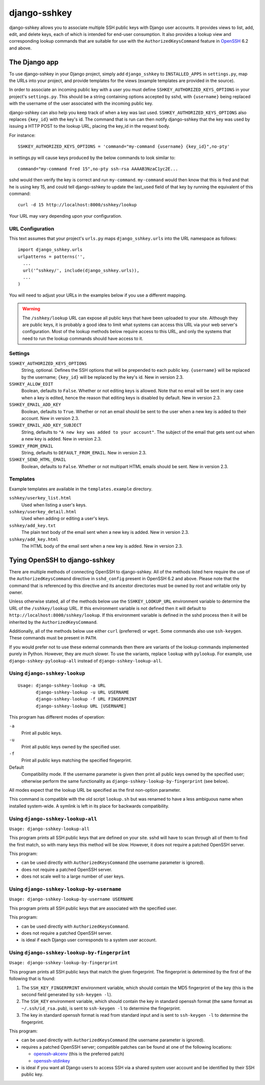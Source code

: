 =============
django-sshkey
=============

django-sshkey allows you to associate multiple SSH public keys with Django
user accounts.  It provides views to list, add, edit, and delete keys, each of
which is intended for end-user consumption.  It also provides a lookup view
and corresponding lookup commands that are suitable for use with the
``AuthorizedKeysCommand`` feature in OpenSSH_ 6.2 and above.

The Django app
==============

To use django-sshkey in your Django project, simply add ``django_sshkey`` to
``INSTALLED_APPS`` in ``settings.py``, map the URLs into your project, and
provide templates for the views (example templates are provided in the source).

In order to associate an incoming public key with a user you must define
``SSHKEY_AUTHORIZED_KEYS_OPTIONS`` in your project's ``settings.py``.  This
should be a string containing options accepted by sshd, with ``{username}``
being replaced with the username of the user associated with the incoming
public key.

django-sshkey can also help you keep track of when a key was last used.
``SSHKEY_AUTHORIZED_KEYS_OPTIONS`` also replaces ``{key_id}`` with the key's
id.  The command that is run can then notify django-sshkey that the key was used
by issuing a HTTP POST to the lookup URL, placing the key_id in the request
body.

For instance::

  SSHKEY_AUTHORIZED_KEYS_OPTIONS = 'command="my-command {username} {key_id}",no-pty'

in settings.py will cause keys produced by the below commands to look similar
to::

  command="my-command fred 15",no-pty ssh-rsa AAAAB3NzaC1yc2E...

sshd would then verify the key is correct and run ``my-command``.
``my-command`` would then know that this is fred and that he is using key 15,
and could tell django-sshkey to update the last_used field of that key by
running the equivalent of this command::

  curl -d 15 http://localhost:8000/sshkey/lookup

Your URL may vary depending upon your configuration.

URL Configuration
-----------------

This text assumes that your project's ``urls.py`` maps ``django_sshkey.urls``
into the URL namespace as follows::

  import django_sshkey.urls
  urlpatterns = patterns('',
    ...
    url('^sshkey/', include(django_sshkey.urls)),
    ...
  )

You will need to adjust your URLs in the examples below if you use a different
mapping.

.. WARNING::

  The ``/sshkey/lookup`` URL can expose all public keys that have
  been uploaded to your site.  Although they are public keys, it is probably a
  good idea to limit what systems can access this URL via your web server's
  configuration.  Most of the lookup methods below require access to this URL,
  and only the systems that need to run the lookup commands should have access
  to it.

Settings
--------

``SSHKEY_AUTHORIZED_KEYS_OPTIONS``
  String, optional.  Defines the SSH options that will be prepended to each
  public key.  ``{username}`` will be replaced by the username; ``{key_id}``
  will be replaced by the key's id.  New in version 2.3.

``SSHKEY_ALLOW_EDIT``
  Boolean, defaults to ``False``.  Whether or not editing keys is allowed.
  Note that no email will be sent in any case when a key is edited, hence the
  reason that editing keys is disabled by default.  New in version 2.3.

``SSHKEY_EMAIL_ADD_KEY``
  Boolean, defaults to ``True``.  Whether or not an email should be sent to the
  user when a new key is added to their account.  New in version 2.3.

``SSHKEY_EMAIL_ADD_KEY_SUBJECT``
  String, defaults to ``"A new key was added to your account"``.  The subject of
  the email that gets sent out when a new key is added.  New in version 2.3.

``SSHKEY_FROM_EMAIL``
  String, defaults to ``DEFAULT_FROM_EMAIL``.  New in version 2.3.

``SSHKEY_SEND_HTML_EMAIL``
  Boolean, defaults to ``False``.  Whether or not multipart HTML emails should
  be sent.  New in version 2.3.

Templates
---------

Example templates are available in the ``templates.example`` directory.

``sshkey/userkey_list.html``
  Used when listing a user's keys.

``sshkey/userkey_detail.html``
  Used when adding or editing a user's keys.

``sshkey/add_key.txt``
  The plain text body of the email sent when a new key is added.  New in version
  2.3.

``sshkey/add_key.html``
  The HTML body of the email sent when a new key is added.  New in version 2.3.

Tying OpenSSH to django-sshkey
==============================

There are multiple methods of connecting OpenSSH to django-sshkey.  All of the
methods listed here require the use of the ``AuthorizedKeysCommand`` directive
in ``sshd_config`` present in OpenSSH 6.2 and above.  Please note that the
command that is referenced by this directive and its ancestor directories must
be owned by root and writable only by owner.

Unless otherwise stated, all of the methods below use the ``SSHKEY_LOOKUP_URL``
environment variable to determine the URL of the ``/sshkey/lookup`` URL.  If
this environment variable is not defined then it will default to
``http://localhost:8000/sshkey/lookup``.  If this environment variable is
defined in the sshd process then it will be inherited by the
``AuthorizedKeysCommand``.

Additionally, all of the methods below use either ``curl`` (preferred) or
``wget``.  Some commands also use ``ssh-keygen``.  These commands must be
present in ``PATH``.

If you would prefer not to use these external commands then there are variants
of the lookup commands implemented purely in Python.  However, they are *much*
slower.  To use the variants, replace ``lookup`` with ``pylookup``.  For
example, use ``django-sshkey-pylookup-all`` instead of
``django-sshkey-lookup-all``.

Using ``django-sshkey-lookup``
------------------------------

::

  Usage: django-sshkey-lookup -a URL
         django-sshkey-lookup -u URL USERNAME
         django-sshkey-lookup -f URL FINGERPRINT
         django-sshkey-lookup URL [USERNAME]

This program has different modes of operation:

``-a``
  Print all public keys.

``-u``
  Print all public keys owned by the specified user.

``-f``
  Print all public keys matching the specified fingerprint.

Default
  Compatibility mode.  If the username parameter is given then print all public
  keys owned by the specified user; otherwise perform the same functionality as
  ``django-sshkey-lookup-by-fingerprint`` (see below).

All modes expect that the lookup URL be specified as the first non-option
parameter.

This command is compatible with the old script ``lookup.sh`` but was renamed
to have a less ambiguous name when installed system-wide. A symlink is left in
its place for backwards compatibility.

Using ``django-sshkey-lookup-all``
----------------------------------

``Usage: django-sshkey-lookup-all``

This program prints all SSH public keys that are defined on your site.  sshd
will have to scan through all of them to find the first match, so with many
keys this method will be slow.  However, it does not require a patched OpenSSH
server.

This program:

* can be used directly with ``AuthorizedKeysCommand`` (the username parameter
  is ignored).

* does not require a patched OpenSSH server.

* does not scale well to a large number of user keys.

Using ``django-sshkey-lookup-by-username``
------------------------------------------

``Usage: django-sshkey-lookup-by-username USERNAME``

This program prints all SSH public keys that are associated with the specified
user.

This program:

* can be used directly with ``AuthorizedKeysCommand``.

* does not require a patched OpenSSH server.

* is ideal if each Django user corresponds to a system user account.

Using ``django-sshkey-lookup-by-fingerprint``
---------------------------------------------

``Usage: django-sshkey-lookup-by-fingerprint``

This program prints all SSH public keys that match the given fingerprint.  The
fingerprint is determined by the first of the following that is found:

1. The ``SSH_KEY_FINGERPRINT`` environment variable, which should contain the
   MD5 fingerprint of the key (this is the second field generated by
   ``ssh-keygen -l``).

2. The ``SSH_KEY`` environment variable, which should contain the key in
   standard openssh format (the same format as ``~/.ssh/id_rsa.pub``), is sent
   to ``ssh-keygen -l`` to determine the fingerprint.

3. The key in standard openssh format is read from standard input and is sent
   to ``ssh-keygen -l`` to determine the fingerprint.

This program:

* can be used directly with ``AuthorizedKeysCommand`` (the username parameter
  is ignored).

* requires a patched OpenSSH server; compatible patches can be found at one of
  the following locations:

  - openssh-akcenv_ (this is the preferred patch)
  - openssh-stdinkey_

* is ideal if you want all Django users to access SSH via a shared system user
  account and be identified by their SSH public key.

.. _OpenSSH: http://www.openssh.com/
.. _openssh-akcenv: https://github.com/ScottDuckworth/openssh-akcenv
.. _openssh-stdinkey: https://github.com/ScottDuckworth/openssh-stdinkey
